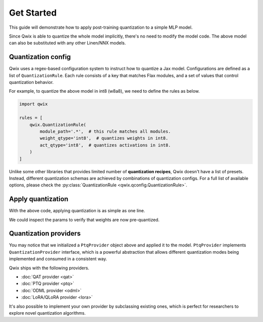 .. _get-started:

Get Started
=================================

This guide will demonstrate how to apply post-training quantization to a simple MLP model.

.. tabs::

   .. tab:: Linen

      .. code-block:: python

         import jax
         from flax import linen as nn

         class MLP(nn.Module):

           dhidden: int
           dout: int

           @nn.compact
           def __call__(self, x):
             x = nn.Dense(self.dhidden, use_bias=False)(x)
             x = nn.relu(x)
             x = nn.Dense(self.dout, use_bias=False)(x)
             return x

         model = MLP(64, 16)
         model_input = jax.random.uniform(jax.random.key(0), (8, 16))

   .. tab:: NNX

      .. code-block:: python

         import jax
         from flax import nnx

         class MLP(nnx.Module):

           def __init__(self, din, dhidden, dout, *, rngs: nnx.Rngs):
             self.linear1 = nnx.Linear(din, dhidden, use_bias=False, rngs=rngs)
             self.linear2 = nnx.Linear(dhidden, dout, use_bias=False, rngs=rngs)

           def __call__(self, x):
             x = self.linear1(x)
             x = nnx.relu(x)
             x = self.linear2(x)
             return x

         model = MLP(16, 64, 16, rngs=nnx.Rngs(0))
         model_input = jax.random.uniform(jax.random.key(0), (8, 16))

..

Since Qwix is able to quantize the whole model implicitly, there's no need to
modify the model code. The above model can also be substituted with any other
Linen/NNX models.

Quantization config
-----------------------

Qwix uses a regex-based configuration system to instruct how to quantize a Jax
model. Configurations are defined as a list of ``QuantizationRule``. Each rule
consists of a key that matches Flax modules, and a set of values that control
quantization behavior.

For example, to quantize the above model in int8 (w8a8), we need to define the
rules as below.

.. code-block:: python

   import qwix

   rules = [
       qwix.QuantizationRule(
           module_path='.*',  # this rule matches all modules.
           weight_qtype='int8',  # quantizes weights in int8.
           act_qtype='int8',  # quantizes activations in int8.
       )
   ]

Unlike some other libraries that provides limited number of **quantization
recipes**, Qwix doesn't have a list of presets. Instead, different quantization
schemas are achieved by combinations of quantization configs. For a full list of
available options, please check the
:py:class:`QuantizationRule <qwix.qconfig.QuantizationRule>`.

Apply quantization
-----------------------

With the above code, applying quantization is as simple as one line.

.. tabs::

   .. tab:: Linen

      .. code-block:: python

         ptq_model = qwix.quantize_model(model, qwix.PtqProvider(rules))

   .. tab:: NNX

      .. code-block:: python

         ptq_model = qwix.quantize_model(model, qwix.PtqProvider(rules), model_input)

..

We could inspect the params to verify that weights are now pre-quantized.

.. tabs::

   .. tab:: Linen

      .. code-block:: pycon

         >>> jax.eval_shape(ptq_model.init, jax.random.key(0), model_input)['params']
         {
           'Dense_0': {
             'kernel': WithAux(
               array=QArray(
                 qvalue=ShapeDtypeStruct(shape=(16, 64), dtype=int8),
                 scale=ShapeDtypeStruct(shape=(1, 64), dtype=float32),
                 ...
               ),
               ...
             )
           },
           'Dense_1': {
             'kernel': WithAux(
               array=QArray(
                 qvalue=ShapeDtypeStruct(shape=(64, 16), dtype=int8),
                 scale=ShapeDtypeStruct(shape=(1, 16), dtype=float32),
                 ...
               ),
               ...
             )
           }
         }

   .. tab:: NNX

      .. code-block:: pycon

         >>> jax.eval_shape(nnx.to_pure_dict, nnx.state(ptq_model))
         {
           'linear1': {
             'kernel': {
               'array': {
                 'qvalue': ShapeDtypeStruct(shape=(16, 64), dtype=int8),
                 'scale': ShapeDtypeStruct(shape=(1, 64), dtype=float32)
               }
             }
           },
           'linear2': {
             'kernel': {
               'array': {
                 'qvalue': ShapeDtypeStruct(shape=(64, 16), dtype=int8),
                 'scale': ShapeDtypeStruct(shape=(1, 16), dtype=float32)
               }
             }
           }
         }

..

Quantization providers
-----------------------

You may notice that we initialized a ``PtqProvider`` object above and applied it
to the model. ``PtqProvider`` implements ``QuantizationProvider`` interface, which
is a powerful abstraction that allows different quantization modes being
implemented and consumed in a consistent way.

Qwix ships with the following providers.

* :doc:`QAT provider <qat>`
* :doc:`PTQ provider <ptq>`
* :doc:`ODML provider <odml>`
* :doc:`LoRA/QLoRA provider <lora>`

It's also possible to implement your own provider by subclassing existing ones,
which is perfect for researchers to explore novel quantization algorithms.

